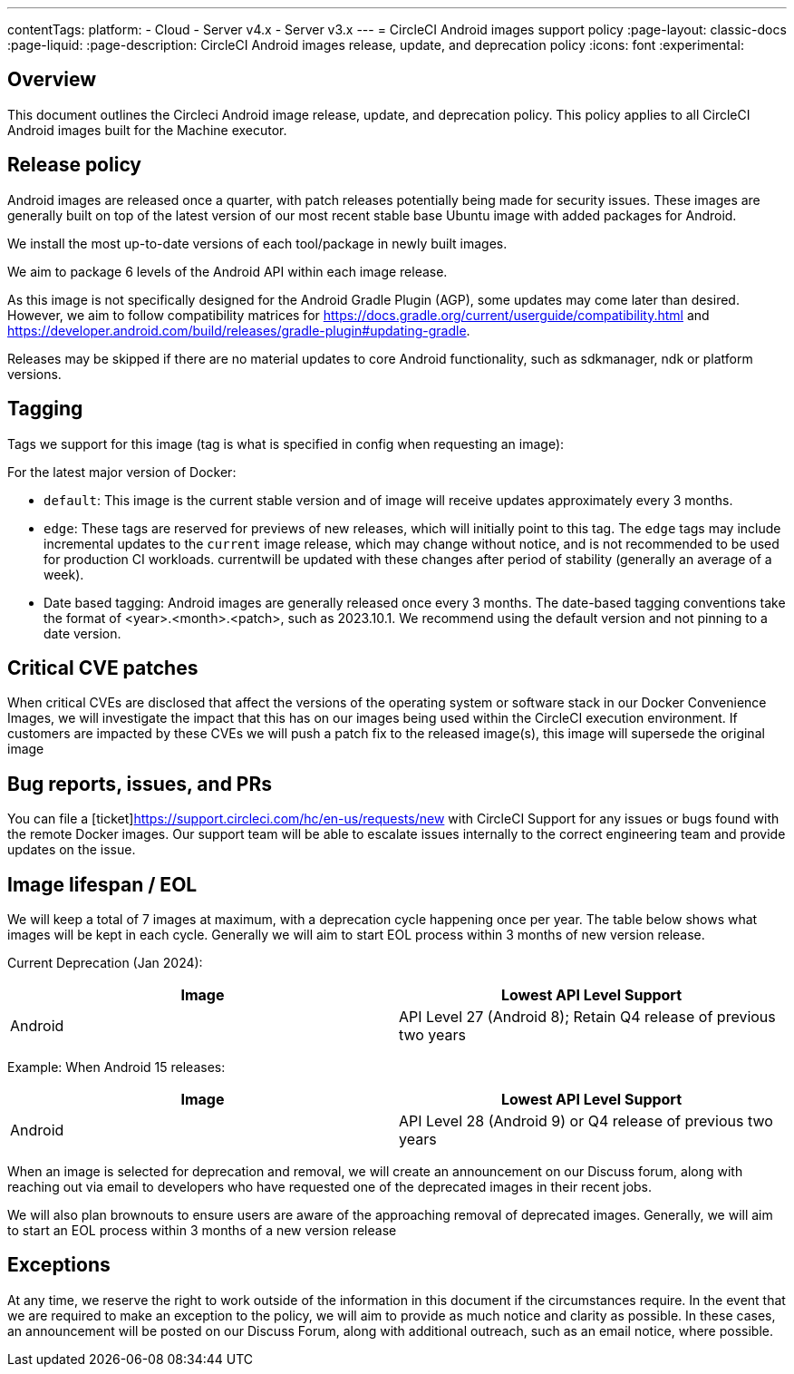 ---
contentTags:
  platform:
  - Cloud
  - Server v4.x
  - Server v3.x
---
= CircleCI Android images support policy
:page-layout: classic-docs
:page-liquid:
:page-description: CircleCI Android images release, update, and deprecation policy
:icons: font
:experimental:

[#overview]
== Overview

This document outlines the Circleci Android image release, update, and deprecation policy. This policy applies to all CircleCI Android images built for the Machine executor.

[#release-policy]
== Release policy

Android images are released once a quarter, with patch releases potentially being made for security issues. These images are generally built on top of the latest version of our most recent stable base Ubuntu image with added packages for Android.

We install the most up-to-date versions of each tool/package in newly built images.

We aim to package 6 levels of the Android API within each image release.

As this image is not specifically designed for the Android Gradle Plugin (AGP), some updates may come later than desired. However, we aim to follow compatibility matrices for https://docs.gradle.org/current/userguide/compatibility.html and https://developer.android.com/build/releases/gradle-plugin#updating-gradle.

Releases may be skipped if there are no material updates to core Android functionality, such as sdkmanager, ndk or platform versions.

[#tagging]
== Tagging

Tags we support for this image (tag is what is specified in config when requesting an image):

For the latest major version of Docker:

- `default`: This image is the current stable version and of image will receive updates approximately every 3 months.

- `edge`: These tags are reserved for previews of new releases, which will initially point to this tag. The `edge` tags may include incremental updates to the `current` image release, which may change without notice, and is not recommended to be used for production CI workloads. currentwill be updated with these changes after period of stability (generally an average of a week).

- Date based tagging: Android images are generally released once every 3 months. The date-based tagging conventions take the format of <year>.<month>.<patch>, such as 2023.10.1. We recommend using the default version and not pinning to a date version.

[#critical-cve-patches]
== Critical CVE patches

When critical CVEs are disclosed that affect the versions of the operating system or software stack in our Docker Convenience Images, we will investigate the impact that this has on our images being used within the CircleCI execution environment. If customers are impacted by these CVEs we will push a patch fix to the released image(s), this image will supersede the original image

[#bug-reports-issues-and-prs]
== Bug reports, issues, and PRs

You can file a [ticket]https://support.circleci.com/hc/en-us/requests/new with CircleCI Support for any issues or bugs found with the remote Docker images. Our support team will be able to escalate issues internally to the correct engineering team and provide updates on the issue.

[#image-lifespan-eol]
== Image lifespan / EOL

We will keep a total of 7 images at maximum, with a deprecation cycle happening once per year. The table below shows what images will be kept in each cycle. Generally we will aim to start EOL process within 3 months of new version release.

Current Deprecation (Jan 2024):

[.table.table-striped]
[cols=2*, options="header", stripes=even]
|===
| Image
| Lowest API Level Support

| Android
| API Level 27 (Android 8); Retain Q4 release of previous two years

|===

Example: When Android 15 releases:

[.table.table-striped]
[cols=2*, options="header", stripes=even]
|===
| Image
| Lowest API Level Support

| Android
| API Level 28 (Android 9) or Q4 release of previous two years

|===

When an image is selected for deprecation and removal, we will create an announcement on our Discuss forum, along with reaching out via email to developers who have requested one of the deprecated images in their recent jobs.

We will also plan brownouts to ensure users are aware of the approaching removal of deprecated images. Generally, we will aim to start an EOL process within 3 months of a new version release

[#exceptions]
== Exceptions

​​At any time, we reserve the right to work outside of the information in this document if the circumstances require. In the event that we are required to make an exception to the policy, we will aim to provide as much notice and clarity as possible. In these cases, an announcement will be posted on our Discuss Forum, along with additional outreach, such as an email notice, where possible.
